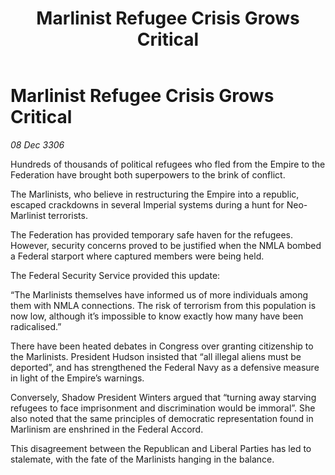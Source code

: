 :PROPERTIES:
:ID:       e51bec6f-a534-4dc1-b47d-5ef78ce78b1a
:ROAM_REFS: https://cms.zaonce.net/en-GB/jsonapi/node/galnet_article/4c5c715e-1097-4d52-85fc-c1fa0b595ca6?resourceVersion=id%3A4733
:END:
#+title: Marlinist Refugee Crisis Grows Critical
#+filetags: :galnet:

* Marlinist Refugee Crisis Grows Critical

/08 Dec 3306/

Hundreds of thousands of political refugees who fled from the Empire to the Federation have brought both superpowers to the brink of conflict. 

The Marlinists, who believe in restructuring the Empire into a republic, escaped crackdowns in several Imperial systems during a hunt for Neo-Marlinist terrorists. 

The Federation has provided temporary safe haven for the refugees. However, security concerns proved to be justified when the NMLA bombed a Federal starport where captured members were being held. 

The Federal Security Service provided this update: 

“The Marlinists themselves have informed us of more individuals among them with NMLA connections. The risk of terrorism from this population is now low, although it’s impossible to know exactly how many have been radicalised.” 

There have been heated debates in Congress over granting citizenship to the Marlinists. President Hudson insisted that “all illegal aliens must be deported”, and has strengthened the Federal Navy as a defensive measure in light of the Empire’s warnings.  

Conversely, Shadow President Winters argued that “turning away starving refugees to face imprisonment and discrimination would be immoral”. She also noted that the same principles of democratic representation found in Marlinism are enshrined in the Federal Accord. 

This disagreement between the Republican and Liberal Parties has led to stalemate, with the fate of the Marlinists hanging in the balance.
